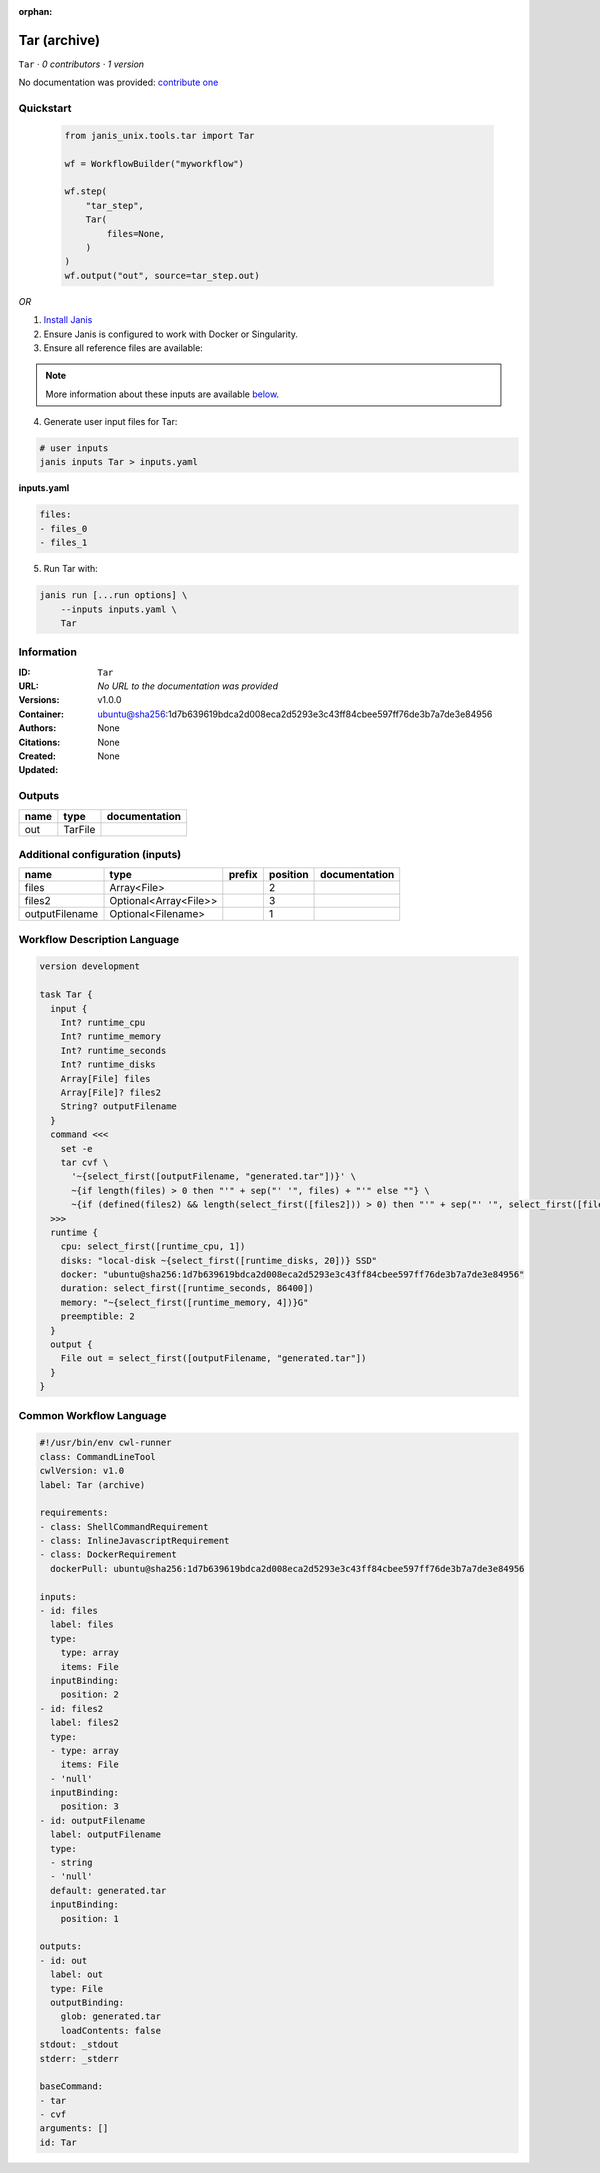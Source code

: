 :orphan:

Tar (archive)
===================

``Tar`` · *0 contributors · 1 version*

No documentation was provided: `contribute one <https://github.com/PMCC-BioinformaticsCore/janis-unix>`_


Quickstart
-----------

    .. code-block:: python

       from janis_unix.tools.tar import Tar

       wf = WorkflowBuilder("myworkflow")

       wf.step(
           "tar_step",
           Tar(
               files=None,
           )
       )
       wf.output("out", source=tar_step.out)
    

*OR*

1. `Install Janis </tutorials/tutorial0.html>`_

2. Ensure Janis is configured to work with Docker or Singularity.

3. Ensure all reference files are available:

.. note:: 

   More information about these inputs are available `below <#additional-configuration-inputs>`_.



4. Generate user input files for Tar:

.. code-block:: bash

   # user inputs
   janis inputs Tar > inputs.yaml



**inputs.yaml**

.. code-block:: yaml

       files:
       - files_0
       - files_1




5. Run Tar with:

.. code-block:: bash

   janis run [...run options] \
       --inputs inputs.yaml \
       Tar





Information
------------

:ID: ``Tar``
:URL: *No URL to the documentation was provided*
:Versions: v1.0.0
:Container: ubuntu@sha256:1d7b639619bdca2d008eca2d5293e3c43ff84cbee597ff76de3b7a7de3e84956
:Authors: 
:Citations: None
:Created: None
:Updated: None


Outputs
-----------

======  =======  ===============
name    type     documentation
======  =======  ===============
out     TarFile
======  =======  ===============


Additional configuration (inputs)
---------------------------------

==============  =====================  ========  ==========  ===============
name            type                   prefix      position  documentation
==============  =====================  ========  ==========  ===============
files           Array<File>                               2
files2          Optional<Array<File>>                     3
outputFilename  Optional<Filename>                        1
==============  =====================  ========  ==========  ===============

Workflow Description Language
------------------------------

.. code-block:: text

   version development

   task Tar {
     input {
       Int? runtime_cpu
       Int? runtime_memory
       Int? runtime_seconds
       Int? runtime_disks
       Array[File] files
       Array[File]? files2
       String? outputFilename
     }
     command <<<
       set -e
       tar cvf \
         '~{select_first([outputFilename, "generated.tar"])}' \
         ~{if length(files) > 0 then "'" + sep("' '", files) + "'" else ""} \
         ~{if (defined(files2) && length(select_first([files2])) > 0) then "'" + sep("' '", select_first([files2])) + "'" else ""}
     >>>
     runtime {
       cpu: select_first([runtime_cpu, 1])
       disks: "local-disk ~{select_first([runtime_disks, 20])} SSD"
       docker: "ubuntu@sha256:1d7b639619bdca2d008eca2d5293e3c43ff84cbee597ff76de3b7a7de3e84956"
       duration: select_first([runtime_seconds, 86400])
       memory: "~{select_first([runtime_memory, 4])}G"
       preemptible: 2
     }
     output {
       File out = select_first([outputFilename, "generated.tar"])
     }
   }

Common Workflow Language
-------------------------

.. code-block:: text

   #!/usr/bin/env cwl-runner
   class: CommandLineTool
   cwlVersion: v1.0
   label: Tar (archive)

   requirements:
   - class: ShellCommandRequirement
   - class: InlineJavascriptRequirement
   - class: DockerRequirement
     dockerPull: ubuntu@sha256:1d7b639619bdca2d008eca2d5293e3c43ff84cbee597ff76de3b7a7de3e84956

   inputs:
   - id: files
     label: files
     type:
       type: array
       items: File
     inputBinding:
       position: 2
   - id: files2
     label: files2
     type:
     - type: array
       items: File
     - 'null'
     inputBinding:
       position: 3
   - id: outputFilename
     label: outputFilename
     type:
     - string
     - 'null'
     default: generated.tar
     inputBinding:
       position: 1

   outputs:
   - id: out
     label: out
     type: File
     outputBinding:
       glob: generated.tar
       loadContents: false
   stdout: _stdout
   stderr: _stderr

   baseCommand:
   - tar
   - cvf
   arguments: []
   id: Tar


